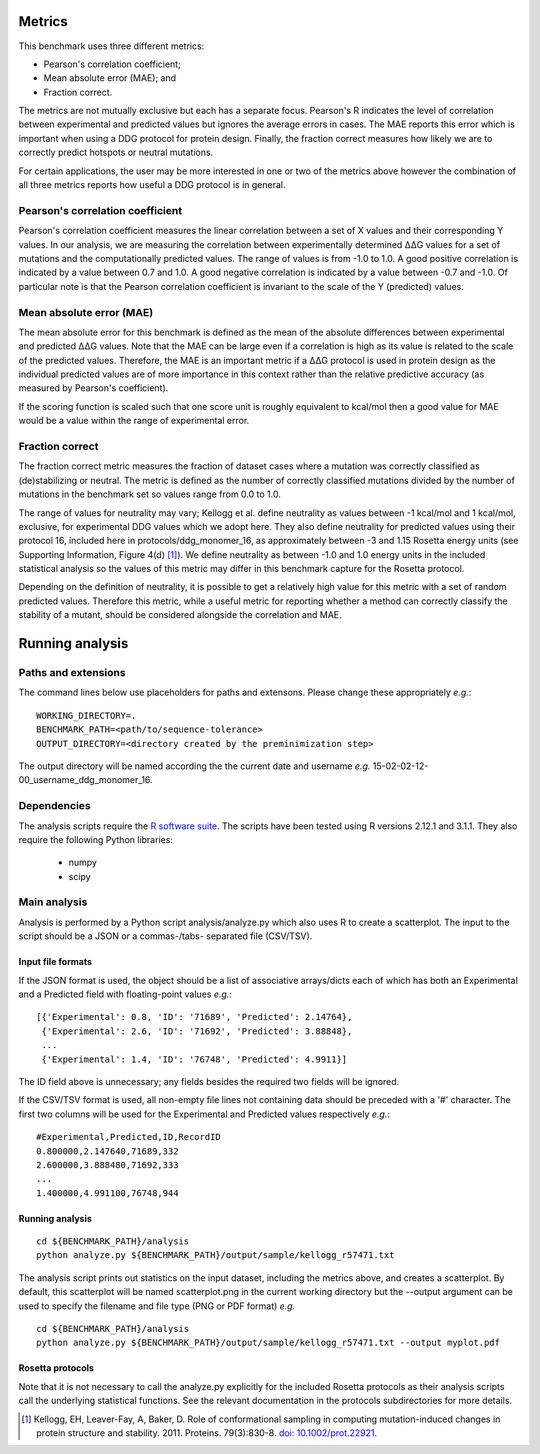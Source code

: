 ====================================
Metrics
====================================

This benchmark uses three different metrics:

- Pearson's correlation coefficient;
- Mean absolute error (MAE); and
- Fraction correct.

The metrics are not mutually exclusive but each has a separate focus. Pearson's R indicates the level of correlation
between experimental and predicted values but ignores the average errors in cases. The MAE reports this error which
is important when using a DDG protocol for protein design. Finally, the fraction correct measures how likely we are to
correctly predict hotspots or neutral mutations.

For certain applications, the user may be more interested in one or two of the metrics above however the combination of
all three metrics reports how useful a DDG protocol is in general.

~~~~~~~~~~~~~~~~~~~~~~~~~~~~~~~~~~~~~
Pearson's correlation coefficient
~~~~~~~~~~~~~~~~~~~~~~~~~~~~~~~~~~~~~

Pearson's correlation coefficient measures the linear correlation between a set of X values and their corresponding Y values.
In our analysis, we are measuring the correlation between experimentally determined |DDG| values for a set of mutations and
the computationally predicted values. The range of values is from -1.0 to 1.0. A good positive correlation is indicated by
a value between 0.7 and 1.0. A good negative correlation is indicated by a value between -0.7 and -1.0.  Of particular
note is that the Pearson correlation coefficient is invariant to the scale of the Y (predicted) values.

~~~~~~~~~~~~~~~~~~~~~~~~~
Mean absolute error (MAE)
~~~~~~~~~~~~~~~~~~~~~~~~~

The mean absolute error for this benchmark is defined as the mean of the absolute differences between experimental and predicted |DDG|
values. Note that the MAE can be large even if a correlation is high as its value is related to the scale of the predicted values.
Therefore, the MAE is an important metric if a |DDG| protocol is used in protein design as the individual predicted values
are of more importance in this context rather than the relative predictive accuracy (as measured by Pearson's coefficient).

If the scoring function is scaled such that one score unit is roughly equivalent to kcal/mol then a good value for MAE would
be a value within the range of experimental error.

~~~~~~~~~~~~~~~~
Fraction correct
~~~~~~~~~~~~~~~~

The fraction correct metric measures the fraction of dataset cases where a mutation was correctly classified as (de)stabilizing
or neutral. The metric is defined as the number of correctly classified mutations divided by the number of mutations in the
benchmark set so values range from 0.0 to 1.0.

The range of values for neutrality may vary; Kellogg et al. define neutrality as values between -1 kcal/mol
and 1 kcal/mol, exclusive, for experimental DDG values which we adopt here. They also define neutrality for predicted
values using their protocol 16, included here in protocols/ddg_monomer_16, as approximately between -3 and 1.15 Rosetta energy
units (see Supporting Information, Figure 4(d) [1]_). We define neutrality as between -1.0 and 1.0 energy units
in the included statistical analysis so the values of this metric may differ in this benchmark capture for the Rosetta
protocol.

Depending on the definition of neutrality, it is possible to get a relatively high value for this metric with a set of
random predicted values. Therefore this metric, while a useful metric for reporting whether a method can correctly classify
the stability of a mutant, should be considered alongside the correlation and MAE.

================
Running analysis
================

~~~~~~~~~~~~~~~~~~~~~~~~~~~~
Paths and extensions
~~~~~~~~~~~~~~~~~~~~~~~~~~~~

The command lines below use placeholders for paths and extensons. Please change these appropriately *e.g.*:

::

  WORKING_DIRECTORY=.
  BENCHMARK_PATH=<path/to/sequence-tolerance>
  OUTPUT_DIRECTORY=<directory created by the preminimization step>

The output directory will be named according the the current date and username *e.g.* 15-02-02-12-00_username_ddg_monomer_16.

~~~~~~~~~~~~~~
Dependencies
~~~~~~~~~~~~~~

The analysis scripts require the `R software suite <http://www.r-project.org>`_. The scripts have been tested using R
versions 2.12.1 and 3.1.1. They also require the following Python libraries:

 - numpy
 - scipy

~~~~~~~~~~~~~
Main analysis
~~~~~~~~~~~~~

Analysis is performed by a Python script analysis/analyze.py which also uses R to create a scatterplot. The input to the script should be a JSON or a commas-/tabs-
separated file (CSV/TSV).

------------------
Input file formats
------------------

If the JSON format is used, the object should be a list of associative arrays/dicts each of which has both an Experimental and a
Predicted field with floating-point values *e.g.*:

::

  [{'Experimental': 0.8, 'ID': '71689', 'Predicted': 2.14764},
   {'Experimental': 2.6, 'ID': '71692', 'Predicted': 3.88848},
   ...
   {'Experimental': 1.4, 'ID': '76748', 'Predicted': 4.9911}]

The ID field above is unnecessary; any fields besides the required two fields will be ignored.

If the CSV/TSV format is used, all non-empty file lines not containing data should be preceded with a '#' character. The
first two columns will be used for the Experimental and Predicted values respectively *e.g.*:

::

  #Experimental,Predicted,ID,RecordID
  0.800000,2.147640,71689,332
  2.600000,3.888480,71692,333
  ...
  1.400000,4.991100,76748,944

----------------
Running analysis
----------------

::

  cd ${BENCHMARK_PATH}/analysis
  python analyze.py ${BENCHMARK_PATH}/output/sample/kellogg_r57471.txt

The analysis script prints out statistics on the input dataset, including the metrics above, and creates a scatterplot. By
default, this scatterplot will be named scatterplot.png in the current working directory but the --output argument can be used to specify the filename and file type (PNG or PDF format) *e.g.*

::

  cd ${BENCHMARK_PATH}/analysis
  python analyze.py ${BENCHMARK_PATH}/output/sample/kellogg_r57471.txt --output myplot.pdf  


-----------------
Rosetta protocols
-----------------


Note that it is not necessary to call the analyze.py explicitly for the included Rosetta protocols as their analysis scripts call the underlying statistical functions. See the relevant documentation in the protocols subdirectories for more details.

.. |Dgr|  unicode:: U+00394 .. GREEK CAPITAL LETTER DELTA
.. |ring|  unicode:: U+002DA .. RING ABOVE
.. |DDGH2O| replace:: |Dgr|\ |Dgr|\ G H\ :sub:`2`\ O
.. |DDG| replace:: |Dgr|\ |Dgr|\ G


.. [1] Kellogg, EH, Leaver-Fay, A, Baker, D. Role of conformational sampling in computing mutation-induced changes in protein structure and stability. 2011. Proteins. 79(3):830-8. `doi: 10.1002/prot.22921 <https://dx.doi.org/10.1002/prot.22921>`_.
